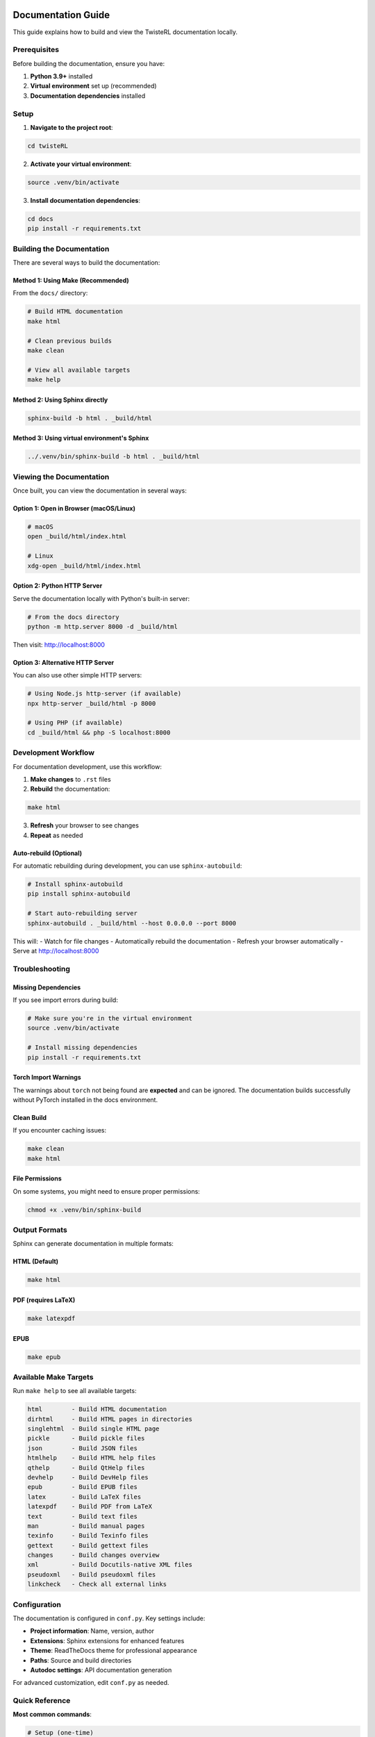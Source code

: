 Documentation Guide
==================

This guide explains how to build and view the TwisteRL documentation locally.

Prerequisites
-------------

Before building the documentation, ensure you have:

1. **Python 3.9+** installed
2. **Virtual environment** set up (recommended)
3. **Documentation dependencies** installed

Setup
-----

1. **Navigate to the project root**:

.. code-block:: bash

   cd twisteRL

2. **Activate your virtual environment**:

.. code-block:: bash

   source .venv/bin/activate

3. **Install documentation dependencies**:

.. code-block:: bash

   cd docs
   pip install -r requirements.txt

Building the Documentation
--------------------------

There are several ways to build the documentation:

Method 1: Using Make (Recommended)
~~~~~~~~~~~~~~~~~~~~~~~~~~~~~~~~~~

From the ``docs/`` directory:

.. code-block:: bash

   # Build HTML documentation
   make html
   
   # Clean previous builds
   make clean
   
   # View all available targets
   make help

Method 2: Using Sphinx directly
~~~~~~~~~~~~~~~~~~~~~~~~~~~~~~~

.. code-block:: bash

   sphinx-build -b html . _build/html

Method 3: Using virtual environment's Sphinx
~~~~~~~~~~~~~~~~~~~~~~~~~~~~~~~~~~~~~~~~~~~~

.. code-block:: bash

   ../.venv/bin/sphinx-build -b html . _build/html

Viewing the Documentation
-------------------------

Once built, you can view the documentation in several ways:

Option 1: Open in Browser (macOS/Linux)
~~~~~~~~~~~~~~~~~~~~~~~~~~~~~~~~~~~~~~~

.. code-block:: bash

   # macOS
   open _build/html/index.html
   
   # Linux
   xdg-open _build/html/index.html

Option 2: Python HTTP Server
~~~~~~~~~~~~~~~~~~~~~~~~~~~~

Serve the documentation locally with Python's built-in server:

.. code-block:: bash

   # From the docs directory
   python -m http.server 8000 -d _build/html

Then visit: http://localhost:8000

Option 3: Alternative HTTP Server
~~~~~~~~~~~~~~~~~~~~~~~~~~~~~~~~~

You can also use other simple HTTP servers:

.. code-block:: bash

   # Using Node.js http-server (if available)
   npx http-server _build/html -p 8000
   
   # Using PHP (if available)
   cd _build/html && php -S localhost:8000

Development Workflow
--------------------

For documentation development, use this workflow:

1. **Make changes** to ``.rst`` files
2. **Rebuild** the documentation:

.. code-block:: bash

   make html

3. **Refresh** your browser to see changes
4. **Repeat** as needed

Auto-rebuild (Optional)
~~~~~~~~~~~~~~~~~~~~~~

For automatic rebuilding during development, you can use ``sphinx-autobuild``:

.. code-block:: bash

   # Install sphinx-autobuild
   pip install sphinx-autobuild
   
   # Start auto-rebuilding server
   sphinx-autobuild . _build/html --host 0.0.0.0 --port 8000

This will:
- Watch for file changes
- Automatically rebuild the documentation
- Refresh your browser automatically
- Serve at http://localhost:8000

Troubleshooting
---------------

Missing Dependencies
~~~~~~~~~~~~~~~~~~~

If you see import errors during build:

.. code-block:: bash

   # Make sure you're in the virtual environment
   source .venv/bin/activate
   
   # Install missing dependencies
   pip install -r requirements.txt

Torch Import Warnings
~~~~~~~~~~~~~~~~~~~~~

The warnings about ``torch`` not being found are **expected** and can be ignored. The documentation builds successfully without PyTorch installed in the docs environment.

Clean Build
~~~~~~~~~~~

If you encounter caching issues:

.. code-block:: bash

   make clean
   make html

File Permissions
~~~~~~~~~~~~~~~~

On some systems, you might need to ensure proper permissions:

.. code-block:: bash

   chmod +x .venv/bin/sphinx-build

Output Formats
--------------

Sphinx can generate documentation in multiple formats:

HTML (Default)
~~~~~~~~~~~~~

.. code-block:: bash

   make html

PDF (requires LaTeX)
~~~~~~~~~~~~~~~~~~~

.. code-block:: bash

   make latexpdf

EPUB
~~~~

.. code-block:: bash

   make epub

Available Make Targets
----------------------

Run ``make help`` to see all available targets:

.. code-block:: text

   html        - Build HTML documentation
   dirhtml     - Build HTML pages in directories
   singlehtml  - Build single HTML page
   pickle      - Build pickle files
   json        - Build JSON files
   htmlhelp    - Build HTML help files
   qthelp      - Build QtHelp files
   devhelp     - Build DevHelp files
   epub        - Build EPUB files
   latex       - Build LaTeX files
   latexpdf    - Build PDF from LaTeX
   text        - Build text files
   man         - Build manual pages
   texinfo     - Build Texinfo files
   gettext     - Build gettext files
   changes     - Build changes overview
   xml         - Build Docutils-native XML files
   pseudoxml   - Build pseudoxml files
   linkcheck   - Check all external links

Configuration
-------------

The documentation is configured in ``conf.py``. Key settings include:

- **Project information**: Name, version, author
- **Extensions**: Sphinx extensions for enhanced features
- **Theme**: ReadTheDocs theme for professional appearance
- **Paths**: Source and build directories
- **Autodoc settings**: API documentation generation

For advanced customization, edit ``conf.py`` as needed.

Quick Reference
---------------

**Most common commands**:

.. code-block:: bash

   # Setup (one-time)
   cd docs && pip install -r requirements.txt
   
   # Build and view
   make html && python -m http.server 8000 -d _build/html
   
   # Clean rebuild
   make clean && make html

The documentation will be available at http://localhost:8000

GitHub Pages Deployment
========================

TwisteRL documentation is automatically deployed to GitHub Pages using GitHub Actions.

Automatic Deployment
--------------------

The documentation is automatically built and deployed when:

1. **Push to main branch** with changes to:
   - ``docs/**`` files
   - ``src/**`` files (affects API docs)
   - ``.github/workflows/docs.yml``

2. **Pull requests** are built (but not deployed) for preview

3. **Manual trigger** via GitHub Actions interface

Setup GitHub Pages
------------------

To enable GitHub Pages for your repository:

1. **Go to your repository settings** on GitHub
2. **Navigate to Pages** (in the left sidebar)
3. **Set Source** to "GitHub Actions"
4. **Save the configuration**

That's it! The workflow will handle the rest.

Accessing Your Documentation
----------------------------

Once deployed, your documentation will be available at:

.. code-block:: text

   https://<username>.github.io/<repository-name>

For example: ``https://ai4quantum.github.io/twisteRL``

Workflow Details
----------------

The GitHub Actions workflow (`.github/workflows/docs.yml`) includes:

**Build Stage:**
- Sets up Python 3.11 and Rust toolchain
- Caches dependencies for faster builds
- Installs TwisteRL in development mode
- Builds documentation with Sphinx
- Handles warnings as errors (``-W --keep-going``)

**Deploy Stage (main branch only):**
- Configures GitHub Pages
- Uploads documentation artifacts
- Deploys to GitHub Pages

**Key Features:**
- Only deploys from main branch pushes
- Pull requests build docs for validation
- Manual workflow dispatch available
- Proper permissions and security settings

Troubleshooting Deployment
---------------------------

**Common Issues:**

1. **Workflow fails on build:**
   - Check the Actions tab in GitHub
   - Look for Python/Rust dependency issues
   - Verify all documentation files are valid

2. **Pages not updating:**
   - Ensure GitHub Pages is enabled in repository settings
   - Check that workflow completed successfully
   - May take a few minutes to reflect changes

3. **Import errors in documentation:**
   - The workflow installs TwisteRL in development mode
   - Missing dependencies should be added to ``docs/requirements.txt``

**Viewing Build Logs:**
- Go to Actions tab in your GitHub repository
- Click on the workflow run
- Expand the failed step to see detailed logs

**Manual Deployment:**
- Go to Actions tab
- Select "Build and Deploy Documentation"
- Click "Run workflow"
- Choose the branch and click "Run workflow"

The documentation will be available at http://localhost:8000

Custom Domain (Optional)
------------------------

To use a custom domain for your documentation:

1. **Create a CNAME file** in the ``docs/_build/html/`` directory:

.. code-block:: bash

   echo "your-domain.com" > docs/_static/CNAME

2. **Update Sphinx configuration** in ``docs/conf.py``:

.. code-block:: python

   html_extra_path = ['_static']

3. **Configure DNS** to point your domain to GitHub Pages
4. **Update repository settings** to use your custom domain

This ensures the CNAME file is included in every build.